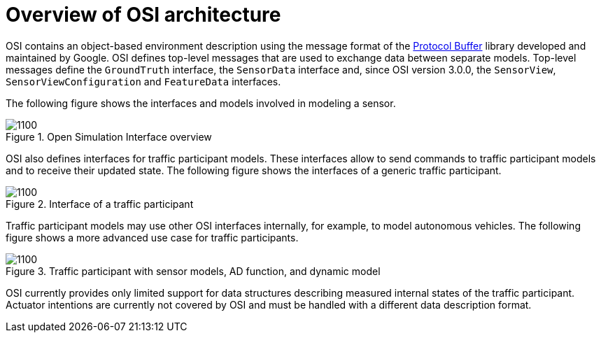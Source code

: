 = Overview of OSI architecture

OSI contains an object-based environment description using the message format of the https://github.com/protocolbuffers/protobuf/wiki[Protocol Buffer] library developed and maintained by Google.
OSI defines top-level messages that are used to exchange data between separate models.
Top-level messages define the ``GroundTruth`` interface, the ``SensorData`` interface and, since OSI version 3.0.0, the ``SensorView``, ``SensorViewConfiguration`` and ``FeatureData`` interfaces.

The following figure shows the interfaces and models involved in modeling a sensor.

.Open Simulation Interface overview
image::osi-context.png[1100]


OSI also defines interfaces for traffic participant models.
These interfaces allow to send commands to traffic participant models and to receive their updated state.
The following figure shows the interfaces of a generic traffic participant.

.Interface of a traffic participant
image::osi-traffic-participant-principle.png[1100]

Traffic participant models may use other OSI interfaces internally, for example, to model autonomous vehicles.
The following figure shows a more advanced use case for traffic participants.

.Traffic participant with sensor models, AD function, and dynamic model
image::osi-traffic-participant-advanced.png[1100]

OSI currently provides only limited support for data structures describing measured internal states of the traffic participant.
Actuator intentions are currently not covered by OSI and must be handled with a different data description format.
